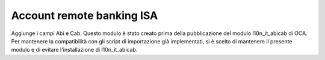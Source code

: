 
Account remote banking ISA
==========================

Aggiunge i campi Abi e Cab.
Questo modulo è stato creato prima della pubblicazione del modulo l10n_it_abicab di OCA.
Per mantenere la compatibilità con gli script di importazione già implementati, si è scelto
di mantenere il presente modulo e di evitare l'installazione di l10n_it_abicab.
